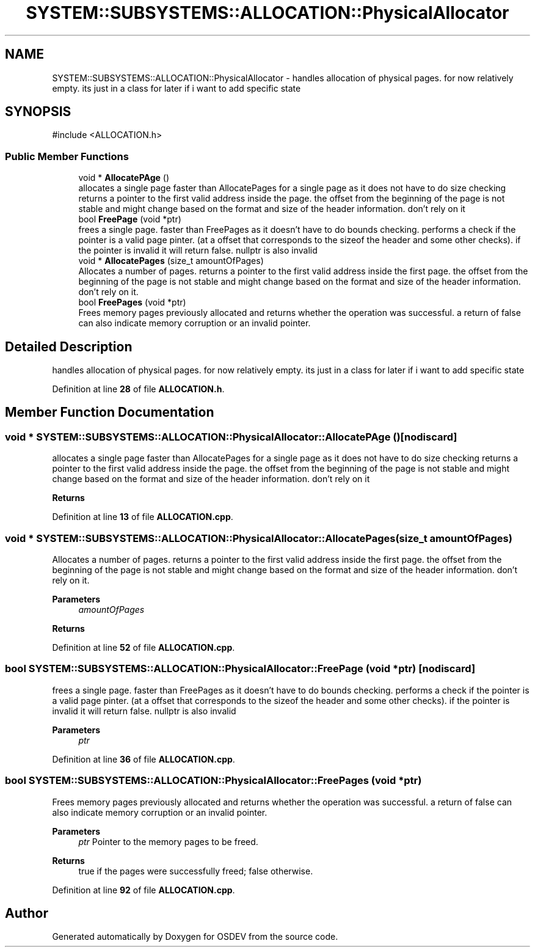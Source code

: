 .TH "SYSTEM::SUBSYSTEMS::ALLOCATION::PhysicalAllocator" 3 "Version 0.0.01" "OSDEV" \" -*- nroff -*-
.ad l
.nh
.SH NAME
SYSTEM::SUBSYSTEMS::ALLOCATION::PhysicalAllocator \- handles allocation of physical pages\&. for now relatively empty\&. its just in a class for later if i want to add specific state  

.SH SYNOPSIS
.br
.PP
.PP
\fR#include <ALLOCATION\&.h>\fP
.SS "Public Member Functions"

.in +1c
.ti -1c
.RI "void * \fBAllocatePAge\fP ()"
.br
.RI "allocates a single page faster than AllocatePages for a single page as it does not have to do size checking returns a pointer to the first valid address inside the page\&. the offset from the beginning of the page is not stable and might change based on the format and size of the header information\&. don't rely on it "
.ti -1c
.RI "bool \fBFreePage\fP (void *ptr)"
.br
.RI "frees a single page\&. faster than FreePages as it doesn't have to do bounds checking\&. performs a check if the pointer is a valid page pinter\&. (at a offset that corresponds to the sizeof the header and some other checks)\&. if the pointer is invalid it will return false\&. nullptr is also invalid "
.ti -1c
.RI "void * \fBAllocatePages\fP (size_t amountOfPages)"
.br
.RI "Allocates a number of pages\&. returns a pointer to the first valid address inside the first page\&. the offset from the beginning of the page is not stable and might change based on the format and size of the header information\&. don't rely on it\&. "
.ti -1c
.RI "bool \fBFreePages\fP (void *ptr)"
.br
.RI "Frees memory pages previously allocated and returns whether the operation was successful\&. a return of false can also indicate memory corruption or an invalid pointer\&. "
.in -1c
.SH "Detailed Description"
.PP 
handles allocation of physical pages\&. for now relatively empty\&. its just in a class for later if i want to add specific state 
.PP
Definition at line \fB28\fP of file \fBALLOCATION\&.h\fP\&.
.SH "Member Function Documentation"
.PP 
.SS "void * SYSTEM::SUBSYSTEMS::ALLOCATION::PhysicalAllocator::AllocatePAge ()\fR [nodiscard]\fP"

.PP
allocates a single page faster than AllocatePages for a single page as it does not have to do size checking returns a pointer to the first valid address inside the page\&. the offset from the beginning of the page is not stable and might change based on the format and size of the header information\&. don't rely on it 
.PP
\fBReturns\fP
.RS 4

.RE
.PP

.PP
Definition at line \fB13\fP of file \fBALLOCATION\&.cpp\fP\&.
.SS "void * SYSTEM::SUBSYSTEMS::ALLOCATION::PhysicalAllocator::AllocatePages (size_t amountOfPages)"

.PP
Allocates a number of pages\&. returns a pointer to the first valid address inside the first page\&. the offset from the beginning of the page is not stable and might change based on the format and size of the header information\&. don't rely on it\&. 
.PP
\fBParameters\fP
.RS 4
\fIamountOfPages\fP 
.RE
.PP
\fBReturns\fP
.RS 4
.RE
.PP

.PP
Definition at line \fB52\fP of file \fBALLOCATION\&.cpp\fP\&.
.SS "bool SYSTEM::SUBSYSTEMS::ALLOCATION::PhysicalAllocator::FreePage (void * ptr)\fR [nodiscard]\fP"

.PP
frees a single page\&. faster than FreePages as it doesn't have to do bounds checking\&. performs a check if the pointer is a valid page pinter\&. (at a offset that corresponds to the sizeof the header and some other checks)\&. if the pointer is invalid it will return false\&. nullptr is also invalid 
.PP
\fBParameters\fP
.RS 4
\fIptr\fP 
.RE
.PP

.PP
Definition at line \fB36\fP of file \fBALLOCATION\&.cpp\fP\&.
.SS "bool SYSTEM::SUBSYSTEMS::ALLOCATION::PhysicalAllocator::FreePages (void * ptr)"

.PP
Frees memory pages previously allocated and returns whether the operation was successful\&. a return of false can also indicate memory corruption or an invalid pointer\&. 
.PP
\fBParameters\fP
.RS 4
\fIptr\fP Pointer to the memory pages to be freed\&.
.RE
.PP
\fBReturns\fP
.RS 4
true if the pages were successfully freed; false otherwise\&.
.RE
.PP

.PP
Definition at line \fB92\fP of file \fBALLOCATION\&.cpp\fP\&.

.SH "Author"
.PP 
Generated automatically by Doxygen for OSDEV from the source code\&.
